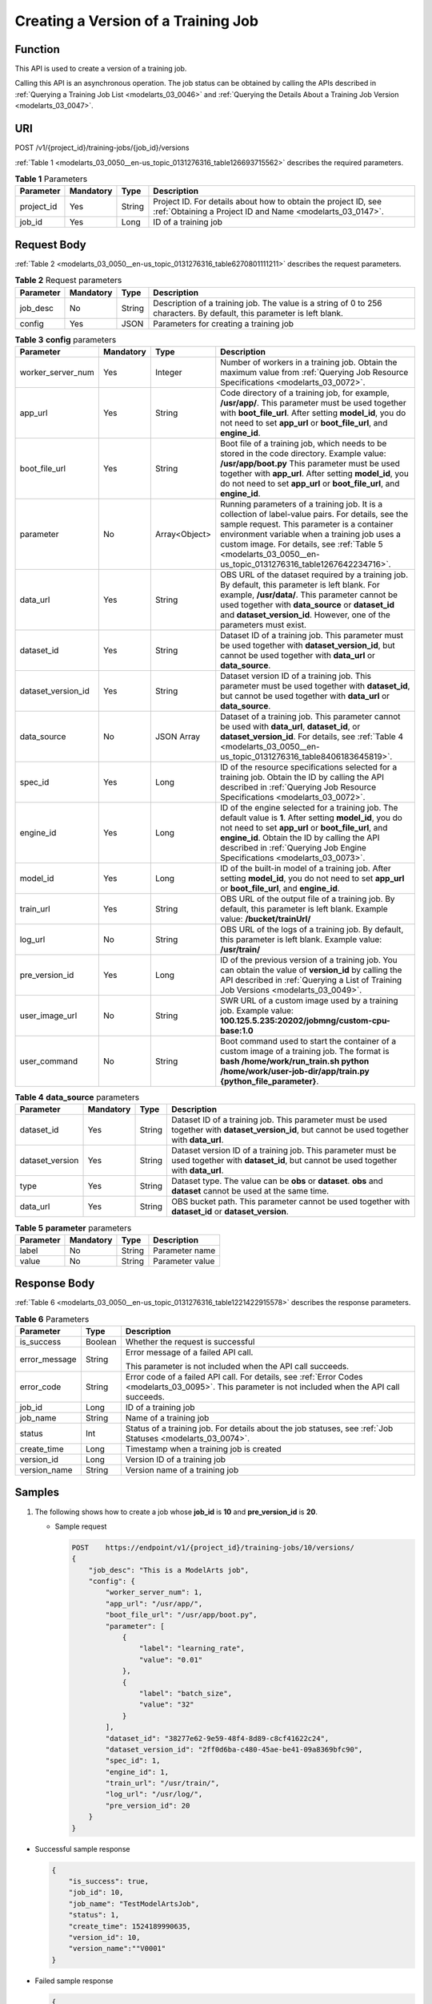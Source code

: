 .. _modelarts_03_0050:

Creating a Version of a Training Job
====================================

Function
--------

This API is used to create a version of a training job.

Calling this API is an asynchronous operation. The job status can be obtained by calling the APIs described in :ref:`Querying a Training Job List <modelarts_03_0046>` and :ref:`Querying the Details About a Training Job Version <modelarts_03_0047>`.

URI
---

POST /v1/{project_id}/training-jobs/{job_id}/versions

:ref:`Table 1 <modelarts_03_0050__en-us_topic_0131276316_table126693715562>` describes the required parameters.

.. _modelarts_03_0050__en-us_topic_0131276316_table126693715562:

.. table:: **Table 1** Parameters

   +------------+-----------+--------+-----------------------------------------------------------------------------------------------------------------------------+
   | Parameter  | Mandatory | Type   | Description                                                                                                                 |
   +============+===========+========+=============================================================================================================================+
   | project_id | Yes       | String | Project ID. For details about how to obtain the project ID, see :ref:`Obtaining a Project ID and Name <modelarts_03_0147>`. |
   +------------+-----------+--------+-----------------------------------------------------------------------------------------------------------------------------+
   | job_id     | Yes       | Long   | ID of a training job                                                                                                        |
   +------------+-----------+--------+-----------------------------------------------------------------------------------------------------------------------------+

Request Body
------------

:ref:`Table 2 <modelarts_03_0050__en-us_topic_0131276316_table6270801111211>` describes the request parameters.

.. _modelarts_03_0050__en-us_topic_0131276316_table6270801111211:

.. table:: **Table 2** Request parameters

   +-----------+-----------+--------+------------------------------------------------------------------------------------------------------------------------+
   | Parameter | Mandatory | Type   | Description                                                                                                            |
   +===========+===========+========+========================================================================================================================+
   | job_desc  | No        | String | Description of a training job. The value is a string of 0 to 256 characters. By default, this parameter is left blank. |
   +-----------+-----------+--------+------------------------------------------------------------------------------------------------------------------------+
   | config    | Yes       | JSON   | Parameters for creating a training job                                                                                 |
   +-----------+-----------+--------+------------------------------------------------------------------------------------------------------------------------+

.. table:: **Table 3** **config** parameters

   +--------------------+-----------+---------------+-----------------------------------------------------------------------------------------------------------------------------------------------------------------------------------------------------------------------------------------------------------------------------------------------------------------+
   | Parameter          | Mandatory | Type          | Description                                                                                                                                                                                                                                                                                                     |
   +====================+===========+===============+=================================================================================================================================================================================================================================================================================================================+
   | worker_server_num  | Yes       | Integer       | Number of workers in a training job. Obtain the maximum value from :ref:`Querying Job Resource Specifications <modelarts_03_0072>`.                                                                                                                                                                             |
   +--------------------+-----------+---------------+-----------------------------------------------------------------------------------------------------------------------------------------------------------------------------------------------------------------------------------------------------------------------------------------------------------------+
   | app_url            | Yes       | String        | Code directory of a training job, for example, **/usr/app/**. This parameter must be used together with **boot_file_url**. After setting **model_id**, you do not need to set **app_url** or **boot_file_url**, and **engine_id**.                                                                              |
   +--------------------+-----------+---------------+-----------------------------------------------------------------------------------------------------------------------------------------------------------------------------------------------------------------------------------------------------------------------------------------------------------------+
   | boot_file_url      | Yes       | String        | Boot file of a training job, which needs to be stored in the code directory. Example value: **/usr/app/boot.py** This parameter must be used together with **app_url**. After setting **model_id**, you do not need to set **app_url** or **boot_file_url**, and **engine_id**.                                 |
   +--------------------+-----------+---------------+-----------------------------------------------------------------------------------------------------------------------------------------------------------------------------------------------------------------------------------------------------------------------------------------------------------------+
   | parameter          | No        | Array<Object> | Running parameters of a training job. It is a collection of label-value pairs. For details, see the sample request. This parameter is a container environment variable when a training job uses a custom image. For details, see :ref:`Table 5 <modelarts_03_0050__en-us_topic_0131276316_table1267642234716>`. |
   +--------------------+-----------+---------------+-----------------------------------------------------------------------------------------------------------------------------------------------------------------------------------------------------------------------------------------------------------------------------------------------------------------+
   | data_url           | Yes       | String        | OBS URL of the dataset required by a training job. By default, this parameter is left blank. For example, **/usr/data/**. This parameter cannot be used together with **data_source** or **dataset_id** and **dataset_version_id**. However, one of the parameters must exist.                                  |
   +--------------------+-----------+---------------+-----------------------------------------------------------------------------------------------------------------------------------------------------------------------------------------------------------------------------------------------------------------------------------------------------------------+
   | dataset_id         | Yes       | String        | Dataset ID of a training job. This parameter must be used together with **dataset_version_id**, but cannot be used together with **data_url** or **data_source**.                                                                                                                                               |
   +--------------------+-----------+---------------+-----------------------------------------------------------------------------------------------------------------------------------------------------------------------------------------------------------------------------------------------------------------------------------------------------------------+
   | dataset_version_id | Yes       | String        | Dataset version ID of a training job. This parameter must be used together with **dataset_id**, but cannot be used together with **data_url** or **data_source**.                                                                                                                                               |
   +--------------------+-----------+---------------+-----------------------------------------------------------------------------------------------------------------------------------------------------------------------------------------------------------------------------------------------------------------------------------------------------------------+
   | data_source        | No        | JSON Array    | Dataset of a training job. This parameter cannot be used with **data_url**, **dataset_id**, or **dataset_version_id**. For details, see :ref:`Table 4 <modelarts_03_0050__en-us_topic_0131276316_table8406183645819>`.                                                                                          |
   +--------------------+-----------+---------------+-----------------------------------------------------------------------------------------------------------------------------------------------------------------------------------------------------------------------------------------------------------------------------------------------------------------+
   | spec_id            | Yes       | Long          | ID of the resource specifications selected for a training job. Obtain the ID by calling the API described in :ref:`Querying Job Resource Specifications <modelarts_03_0072>`.                                                                                                                                   |
   +--------------------+-----------+---------------+-----------------------------------------------------------------------------------------------------------------------------------------------------------------------------------------------------------------------------------------------------------------------------------------------------------------+
   | engine_id          | Yes       | Long          | ID of the engine selected for a training job. The default value is **1**. After setting **model_id**, you do not need to set **app_url** or **boot_file_url**, and **engine_id**. Obtain the ID by calling the API described in :ref:`Querying Job Engine Specifications <modelarts_03_0073>`.                  |
   +--------------------+-----------+---------------+-----------------------------------------------------------------------------------------------------------------------------------------------------------------------------------------------------------------------------------------------------------------------------------------------------------------+
   | model_id           | Yes       | Long          | ID of the built-in model of a training job. After setting **model_id**, you do not need to set **app_url** or **boot_file_url**, and **engine_id**.                                                                                                                                                             |
   +--------------------+-----------+---------------+-----------------------------------------------------------------------------------------------------------------------------------------------------------------------------------------------------------------------------------------------------------------------------------------------------------------+
   | train_url          | Yes       | String        | OBS URL of the output file of a training job. By default, this parameter is left blank. Example value: **/bucket/trainUrl/**                                                                                                                                                                                    |
   +--------------------+-----------+---------------+-----------------------------------------------------------------------------------------------------------------------------------------------------------------------------------------------------------------------------------------------------------------------------------------------------------------+
   | log_url            | No        | String        | OBS URL of the logs of a training job. By default, this parameter is left blank. Example value: **/usr/train/**                                                                                                                                                                                                 |
   +--------------------+-----------+---------------+-----------------------------------------------------------------------------------------------------------------------------------------------------------------------------------------------------------------------------------------------------------------------------------------------------------------+
   | pre_version_id     | Yes       | Long          | ID of the previous version of a training job. You can obtain the value of **version_id** by calling the API described in :ref:`Querying a List of Training Job Versions <modelarts_03_0049>`.                                                                                                                   |
   +--------------------+-----------+---------------+-----------------------------------------------------------------------------------------------------------------------------------------------------------------------------------------------------------------------------------------------------------------------------------------------------------------+
   | user_image_url     | No        | String        | SWR URL of a custom image used by a training job. Example value: **100.125.5.235:20202/jobmng/custom-cpu-base:1.0**                                                                                                                                                                                             |
   +--------------------+-----------+---------------+-----------------------------------------------------------------------------------------------------------------------------------------------------------------------------------------------------------------------------------------------------------------------------------------------------------------+
   | user_command       | No        | String        | Boot command used to start the container of a custom image of a training job. The format is **bash /home/work/run_train.sh python /home/work/user-job-dir/app/train.py {python_file_parameter}**.                                                                                                               |
   +--------------------+-----------+---------------+-----------------------------------------------------------------------------------------------------------------------------------------------------------------------------------------------------------------------------------------------------------------------------------------------------------------+

.. _modelarts_03_0050__en-us_topic_0131276316_table8406183645819:

.. table:: **Table 4** **data_source** parameters

   +-----------------+-----------+--------+------------------------------------------------------------------------------------------------------------------------------------------------+
   | Parameter       | Mandatory | Type   | Description                                                                                                                                    |
   +=================+===========+========+================================================================================================================================================+
   | dataset_id      | Yes       | String | Dataset ID of a training job. This parameter must be used together with **dataset_version_id**, but cannot be used together with **data_url**. |
   +-----------------+-----------+--------+------------------------------------------------------------------------------------------------------------------------------------------------+
   | dataset_version | Yes       | String | Dataset version ID of a training job. This parameter must be used together with **dataset_id**, but cannot be used together with **data_url**. |
   +-----------------+-----------+--------+------------------------------------------------------------------------------------------------------------------------------------------------+
   | type            | Yes       | String | Dataset type. The value can be **obs** or **dataset**. **obs** and **dataset** cannot be used at the same time.                                |
   +-----------------+-----------+--------+------------------------------------------------------------------------------------------------------------------------------------------------+
   | data_url        | Yes       | String | OBS bucket path. This parameter cannot be used together with **dataset_id** or **dataset_version**.                                            |
   +-----------------+-----------+--------+------------------------------------------------------------------------------------------------------------------------------------------------+

.. _modelarts_03_0050__en-us_topic_0131276316_table1267642234716:

.. table:: **Table 5** **parameter** parameters

   ========= ========= ====== ===============
   Parameter Mandatory Type   Description
   ========= ========= ====== ===============
   label     No        String Parameter name
   value     No        String Parameter value
   ========= ========= ====== ===============

Response Body
-------------

:ref:`Table 6 <modelarts_03_0050__en-us_topic_0131276316_table1221422915578>` describes the response parameters.

.. _modelarts_03_0050__en-us_topic_0131276316_table1221422915578:

.. table:: **Table 6** Parameters

   +-----------------------+-----------------------+------------------------------------------------------------------------------------------------------------------------------------------------------+
   | Parameter             | Type                  | Description                                                                                                                                          |
   +=======================+=======================+======================================================================================================================================================+
   | is_success            | Boolean               | Whether the request is successful                                                                                                                    |
   +-----------------------+-----------------------+------------------------------------------------------------------------------------------------------------------------------------------------------+
   | error_message         | String                | Error message of a failed API call.                                                                                                                  |
   |                       |                       |                                                                                                                                                      |
   |                       |                       | This parameter is not included when the API call succeeds.                                                                                           |
   +-----------------------+-----------------------+------------------------------------------------------------------------------------------------------------------------------------------------------+
   | error_code            | String                | Error code of a failed API call. For details, see :ref:`Error Codes <modelarts_03_0095>`. This parameter is not included when the API call succeeds. |
   +-----------------------+-----------------------+------------------------------------------------------------------------------------------------------------------------------------------------------+
   | job_id                | Long                  | ID of a training job                                                                                                                                 |
   +-----------------------+-----------------------+------------------------------------------------------------------------------------------------------------------------------------------------------+
   | job_name              | String                | Name of a training job                                                                                                                               |
   +-----------------------+-----------------------+------------------------------------------------------------------------------------------------------------------------------------------------------+
   | status                | Int                   | Status of a training job. For details about the job statuses, see :ref:`Job Statuses <modelarts_03_0074>`.                                           |
   +-----------------------+-----------------------+------------------------------------------------------------------------------------------------------------------------------------------------------+
   | create_time           | Long                  | Timestamp when a training job is created                                                                                                             |
   +-----------------------+-----------------------+------------------------------------------------------------------------------------------------------------------------------------------------------+
   | version_id            | Long                  | Version ID of a training job                                                                                                                         |
   +-----------------------+-----------------------+------------------------------------------------------------------------------------------------------------------------------------------------------+
   | version_name          | String                | Version name of a training job                                                                                                                       |
   +-----------------------+-----------------------+------------------------------------------------------------------------------------------------------------------------------------------------------+

Samples
-------

#. The following shows how to create a job whose **job_id** is **10** and **pre_version_id** is **20**.

   -  Sample request

      .. code-block::

         POST    https://endpoint/v1/{project_id}/training-jobs/10/versions/
         {
             "job_desc": "This is a ModelArts job",
             "config": {
                 "worker_server_num": 1,
                 "app_url": "/usr/app/",
                 "boot_file_url": "/usr/app/boot.py",
                 "parameter": [
                     {
                         "label": "learning_rate",
                         "value": "0.01"
                     },
                     {
                         "label": "batch_size",
                         "value": "32"
                     }
                 ],
                 "dataset_id": "38277e62-9e59-48f4-8d89-c8cf41622c24",
                 "dataset_version_id": "2ff0d6ba-c480-45ae-be41-09a8369bfc90",
                 "spec_id": 1,
                 "engine_id": 1,
                 "train_url": "/usr/train/",
                 "log_url": "/usr/log/",
                 "pre_version_id": 20
             }
         }

-  Successful sample response

   .. code-block::

      {
          "is_success": true,
          "job_id": 10,
          "job_name": "TestModelArtsJob",
          "status": 1,
          "create_time": 1524189990635,
          "version_id": 10,
          "version_name":""V0001"
      }

-  Failed sample response

   .. code-block::

      {
          "is_success": false,
          "error_message": "Error string",
          "error_code": "ModelArts.0105"
      }

Status Code
-----------

For details about the status code, see :ref:`Status Code <modelarts_03_0094>`.

